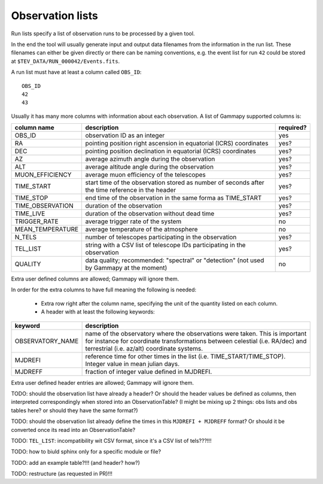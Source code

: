 .. _dataformats_observation_lists:

Observation lists
=================

Run lists specify a list of observation runs to be processed by a given tool.

In the end the tool will usually generate input and output data filenames from
the information in the run list. These filenames can either be given directly
or there can be naming conventions, e.g. the event list for run ``42`` could be stored
at ``$TEV_DATA/RUN_000042/Events.fits``.

A run list must have at least a column called ``OBS_ID``::
 
   OBS_ID
   42
   43

Usually it has many more columns with information about each observation. A list of Gammapy supported columns is:

================  ================================================================================================  =========
column name          description                                                                                       required?
================  ================================================================================================  =========
OBS_ID            observation ID as an integer                                                                      yes
RA                pointing position right ascension in equatorial (ICRS) coordinates                                yes?
DEC               pointing position declination in equatorial (ICRS) coordinates                                    yes?
AZ                average azimuth angle during the observation                                                      yes?
ALT               average altitude angle during the observation                                                     yes?
MUON_EFFICIENCY   average muon efficiency of the telescopes                                                         yes?
TIME_START        start time of the observation stored as number of seconds after the time reference in the header  yes?
TIME_STOP         end time of the observation in the same forma as TIME_START                                       yes?
TIME_OBSERVATION  duration of the observation                                                                       yes?
TIME_LIVE         duration of the observation without dead time                                                     yes?
TRIGGER_RATE      average trigger rate of the system                                                                no
MEAN_TEMPERATURE  average temperature of the atmosphere                                                             no
N_TELS            number of telescopes participating in the observation                                             yes?
TEL_LIST          string with a CSV list of telescope IDs participating in the observation                          yes?
QUALITY           data quality; recommended: "spectral" or "detection" (not used by Gammapy at the moment)          no
================  ================================================================================================  =========

Extra user defined columns are allowed; Gammapy will ignore them.

In order for the extra columns to have full meaning the following is needed:

 * Extra row right after the column name, specifying the unit of the quantity listed on each column.
 * A header with at least the following keywords:

================  ==========================================================================================================================================================================================================
keyword           description
================  ==========================================================================================================================================================================================================
OBSERVATORY_NAME  name of the observatory where the observations were taken. This is important for instance for coordinate transformations between celestial (i.e. RA/dec) and terrestrial (i.e. az/alt) coordinate systems.
MJDREFI           reference time for other times in the list (i.e. TIME_START/TIME_STOP). Integer value in mean julian days.
MJDREFF           fraction of integer value defined in MJDREFI.
================  ==========================================================================================================================================================================================================

Extra user defined header entries are allowed; Gammapy will ignore them.

TODO: should the observation list have already a header? Or should the header values be defined as columns, then interpreted correspondingly when stored into an ObservationTable? (I might be mixing up 2 things: obs lists and obs tables here? or should they have the same format?)

TODO: should the observation list already define the times in this ``MJDREFI + MJDREFF`` format? Or should it be converted once its read into an ObservationTable?

TODO: ``TEL_LIST``: incompatibility wit CSV format, since it's a CSV list of tels???!!!

TODO: how to biuld sphinx only for a specific module or file?

TODO: add an example table?!!! (and header? how?)

TODO: restructure (as requested in PR)!!!

